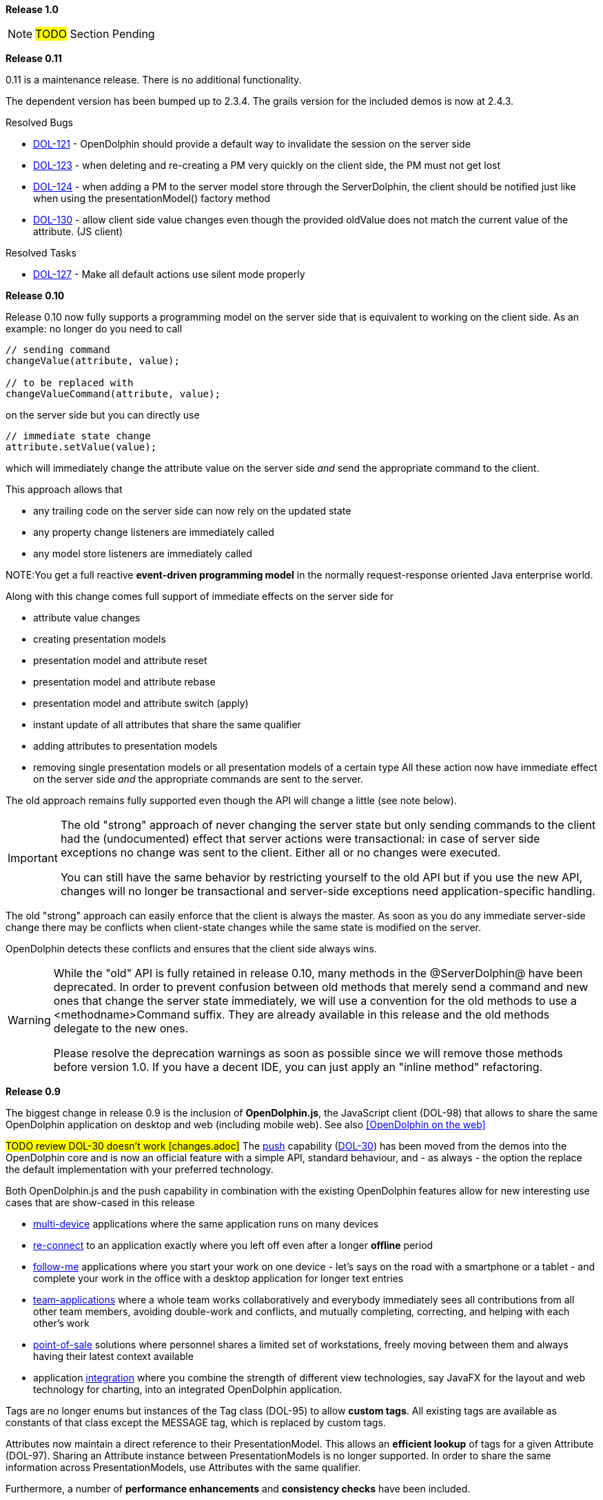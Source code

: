 *Release 1.0*

NOTE: #TODO# Section Pending

*Release 0.11*

0.11 is a maintenance release. There is no additional functionality.

The dependent version has been bumped up to 2.3.4.
The grails version for the included demos is now at 2.4.3.

Resolved Bugs

* link:http://www.canoo.com/jira/browse/DOL-121[DOL-121] - OpenDolphin should provide a default way to invalidate the session on the server side
* link:http://www.canoo.com/jira/browse/DOL-123[DOL-123] - when deleting and re-creating a PM very quickly on the client side, the PM must not get lost
* link:http://www.canoo.com/jira/browse/DOL-124[DOL-124] - when adding a PM to the server model store through the ServerDolphin, the client should be notified just like when using the presentationModel() factory method
* link:http://www.canoo.com/jira/browse/DOL-130[DOL-130] - allow client side value changes even though the provided oldValue does not match the current value of the attribute. (JS client)

Resolved Tasks

* http://www.canoo.com/jira/browse/DOL-127[DOL-127] - Make all default actions use silent mode properly

*Release 0.10*

Release 0.10 now fully supports a programming model on the server side that is equivalent to working on the client
side.
As an example: no longer do you need to call

[source,java]
----
// sending command
changeValue(attribute, value);

// to be replaced with
changeValueCommand(attribute, value);
----

on the server side but you can directly use

[source,java]
----
// immediate state change
attribute.setValue(value);
----

which will immediately change the attribute value on the server side _and_ send the appropriate command
to the client.

This approach allows that

* any trailing code on the server side can now rely on the updated state
* any property change listeners are immediately called
* any model store listeners are immediately called

NOTE:You get a full reactive *event-driven programming model* in the normally request-response oriented
Java enterprise world.

Along with this change comes full support of immediate effects on the server side for

* attribute value changes
* creating presentation models
* presentation model and attribute reset
* presentation model and attribute rebase
* presentation model and attribute switch (apply)
* instant update of all attributes that share the same qualifier
* adding attributes to presentation models
* removing single presentation models or all presentation models of a certain type
All these action now have immediate effect on the server side _and_ the appropriate commands are sent to the server.

The old approach remains fully supported even though the API will change a little (see note below).

[IMPORTANT]
====
The old "strong" approach of never changing the server state but only sending commands to the client
had the (undocumented) effect that server actions were transactional: in case of server side exceptions
no change was sent to the client. Either all or no changes were executed.

You can still have the same behavior by restricting yourself to the old API but if you use the new API, changes will no
longer be transactional and server-side exceptions need application-specific handling.
====

The old "strong" approach can easily enforce that the client is always the master. As soon as you do any
immediate server-side change there may be conflicts when client-state changes while the same state is
modified on the server.

OpenDolphin detects these conflicts and ensures that the client side always wins.

[WARNING]
====
While the "old" API is fully retained in release 0.10, many methods in the @ServerDolphin@ have been deprecated.
In order to prevent confusion between old methods that merely send a command and new ones that change the server
state immediately, we will use a convention for the old methods to use a <methodname>Command suffix.
They are already available in this release and the old methods delegate to the new ones.

Please resolve the deprecation warnings as soon as possible since we will remove those methods before version 1.0.
If you have a decent IDE, you can just apply an "inline method" refactoring.
====

*Release 0.9*

The biggest change in release 0.9 is the inclusion of *OpenDolphin.js*, the JavaScript client (DOL-98) that allows to share
the same OpenDolphin application on desktop and web (including mobile web).
See also <<OpenDolphin on the web>>

#TODO review DOL-30 doesn't work [changes.adoc]#
The <<The push capability,push>> capability (link:http://www.canoo.com/jira/browse/DOL-30C[DOL-30]) has been moved from the demos into the OpenDolphin core and is now an official feature
with a simple API, standard behaviour, and - as always - the option the replace the default implementation with
your preferred technology.

Both OpenDolphin.js and the push capability in combination with the existing OpenDolphin features allow for
new interesting use cases that are show-cased in this release

* <<One application on multiple devices,multi-device>> applications where the same application runs on many devices
* <<Follow-me applications with re-connect,re-connect>> to an application exactly where you left off even after a longer *offline* period
* <<Follow-me applications with re-connect,follow-me>> applications where you start your work on one device - let's says on the road with a smartphone or a tablet - and complete your work in the office with a desktop application for longer text entries
* <<Team applications for collaborative work,team-applications>> where a whole team works collaboratively and everybody immediately sees all contributions from all other team members, avoiding double-work and conflicts, and mutually completing, correcting, and helping with each other's work
* <<Floating workstations in a point-of-sale solution,point-of-sale>> solutions where personnel shares a limited set of workstations, freely moving between them and always having their latest context available
* application <<Integration of many technologies into one app,integration>> where you combine the strength of different view technologies, say JavaFX for the layout and web technology for charting, into an integrated OpenDolphin application.

Tags are no longer enums but instances of the Tag class (DOL-95) to allow *custom tags*.
All existing tags are available as constants of that class except the MESSAGE tag, which is replaced by custom tags.

Attributes now maintain a direct reference to their PresentationModel. This allows an *efficient lookup*
of tags for a given Attribute (DOL-97). Sharing an Attribute instance between PresentationModels is no longer supported.
In order to share the same information across PresentationModels, use Attributes with the same qualifier.

Furthermore, a number of *performance enhancements* and *consistency checks* have been included.

#TODO review link doesn't exist[changes.adoc]#
Please find the full list of changes link:http://www.canoo.com/jira/secure/ReleaseNote.jspa?version=11400&amp;styleName=Text&amp;projectId=10480&amp;Create=Create[here].

*Release 0.8*

25 issues have been addressed in this release where the most important ones come from our
users that already have OpenDolphin-based applications in production.
This ranges from performance-oriented topics like the support for client-side models,
command batching and compressing down to operational support to i.e. detect
unwanted breaches of the session affinity.

#TODO review link doesn't exist[changes.adoc]#
The full list of closed issues is at link:http://www.canoo.com/jira/secure/ReleaseNote.jspa?version=11263&amp;styleName=Html&amp;projectId=10480&amp;Create=Create[the project JIRA]

*Release 0.7*

There are no changes in this release. It has only been built to set the
maven group id to @org.open-dolphin@ to comply with the conventions on maven central.

The project artefacts are now available for download from
link:http://search.maven.org/#search%7Cga%7C1%7Corg.open-dolphin[MavenCentral]

Please refer to link:http://github.com/canoo/DolphinJumpStart[DolphinJumpStart] for an example on how to use OpenDolphin
with either Maven or Gradle.

*Release 0.6 : Notable Changes since 0.5*

The 0.6 release has only one change, which is a rather big and breaking one

WARNING: The package com.canoo.dolphin has been renamed to org.opendolphin.

#TODO review link doesn't exist[changes.adoc]#
See also link:http://www.canoo.com/jira/browse/DOL-34[DOL-34]

*Release 0.5 : Notable Changes since 0.4*

The project artefacts are now available for download from
link:http://search.maven.org/#search%7Cga%7C1%7Ccom.canoo.dolphin[MavenCentral]

Release 0.5 introduced support for asynchronous server-side events, which are distributed
through an event bus. Typical use cases for this event bus are

* instant visualization of server side events (think JMS or hibernate events)
* consistent visualization of transient data across many clients
* cross-client notifications

Along with this capability comes a series of demos, which live directly in the OpenDolphin
code base. Some of these demos also have a video presentation on link:http://youtube.com/users/dierkkoenig[YouTube]

* link:http://www.youtube.com/watch?v=bMKcpM4znJI[ManyEventsDemo] where 10'000 alarm events happen on the server and 6 clients update instantly and consistently
* link:http://www.youtube.com/watch?v=T4lrmafN39k[TrainControlDemo] where a dash board changes the train speed and other clients are notified
* link:http://www.youtube.com/watch?v=MDWAjOBCgRU[LazyLoadingDemo] with 100'000 rows in a table
* link:http://www.youtube.com/watch?v=W-LCvTa5MQQ[PortfolioDemo] where the management of a portfolio serves as a typical example of a business application

Version 0.5 upgraded dependencies to Groovy 2.1.1. and GPars 1.0. We make use of the new
@CompileStatic where appropriate and enhanced execution speed by 60%.

#TODO review link doesn't work [changes.adoc]#
link:http://www.canoo.com/jira/secure/ReleaseNote.jspa?version=11281&amp;styleName=Text&amp;projectId=10480&amp;Create=Create[Release Notes - Dolphin - Version 0.5]

*Release 0.4 : Notable Changes since 0.3*

* DOL-25 - provide a demo that measures dolphin response times
* DOL-33 - allow more meta-infos per Attribute
* DOL-19 - Provide a code example that shows how to use dolphin for lazy loading
* DOL-21 - Build does not automatically discover javafx in JDK when JAVAFX_HOME is set
* DOL-37 - align server and client side API for CRUD operations on presentation models and attributes
* DOL-38 - nicer API for server side value change
* DOL-39 - API enhancement: server actions should work transparently on the response
* DOL-40 - API enhancement: allow finding presentation models and attributes without the need for casting in both Java and Groovy friendly manner
* DOL-41 - start a user guide
* DOL-42 - provide combined apidoc: javadoc / groovydoc
* DOL-43 - Provide a DataCommand
* DOL-44 - Provide a more complex demo (dependencies, crud operations, remoting)
* DOL-17 - provide a 'gradlew run' to start any demo
* DOL-18 - link the website to the latest version of the documentation
* DOL-32 - remove the "linking" feature

#TODO review link doesn't work [changes.adoc]#
link:http://www.canoo.com/jira/secure/ReleaseNote.jspa?version=11265&amp;styleName=Text&amp;projectId=10480&amp;Create=Create[Release Notes - Dolphin - Version 0.4]

_Breaking Changes_
The "linking" feature is no longer available. See i.e. the Crud demo for alternatives.

_Deprecations_
In the future, we will disallow direct access to the connector or model store.

Please prepare by using the dolphin (_ClientDolphin_ and _ServerDolphin_) facade whenever possible.
This also true for all the cases where application code on the server side directly invokes constructors of
commands, presentation models or attributes. Please use factory methods instead.

Resolved Bugs

* DOL-15 - Basic build fails
* DOL-22 - exception in reference table demo and search demo
* DOL-26 - Binding the text property of a Swing component to a ClientPresentationModel throws Exception
* DOL-31 - ServerDolphin.createPresentationModel has an "optional" parameter, which is required
* DOL-35 - com.canoo.dolphin.demo.startCreatePresentationModelDemo.groovy still tries to invoke serverDolphin.createPresentationModel


